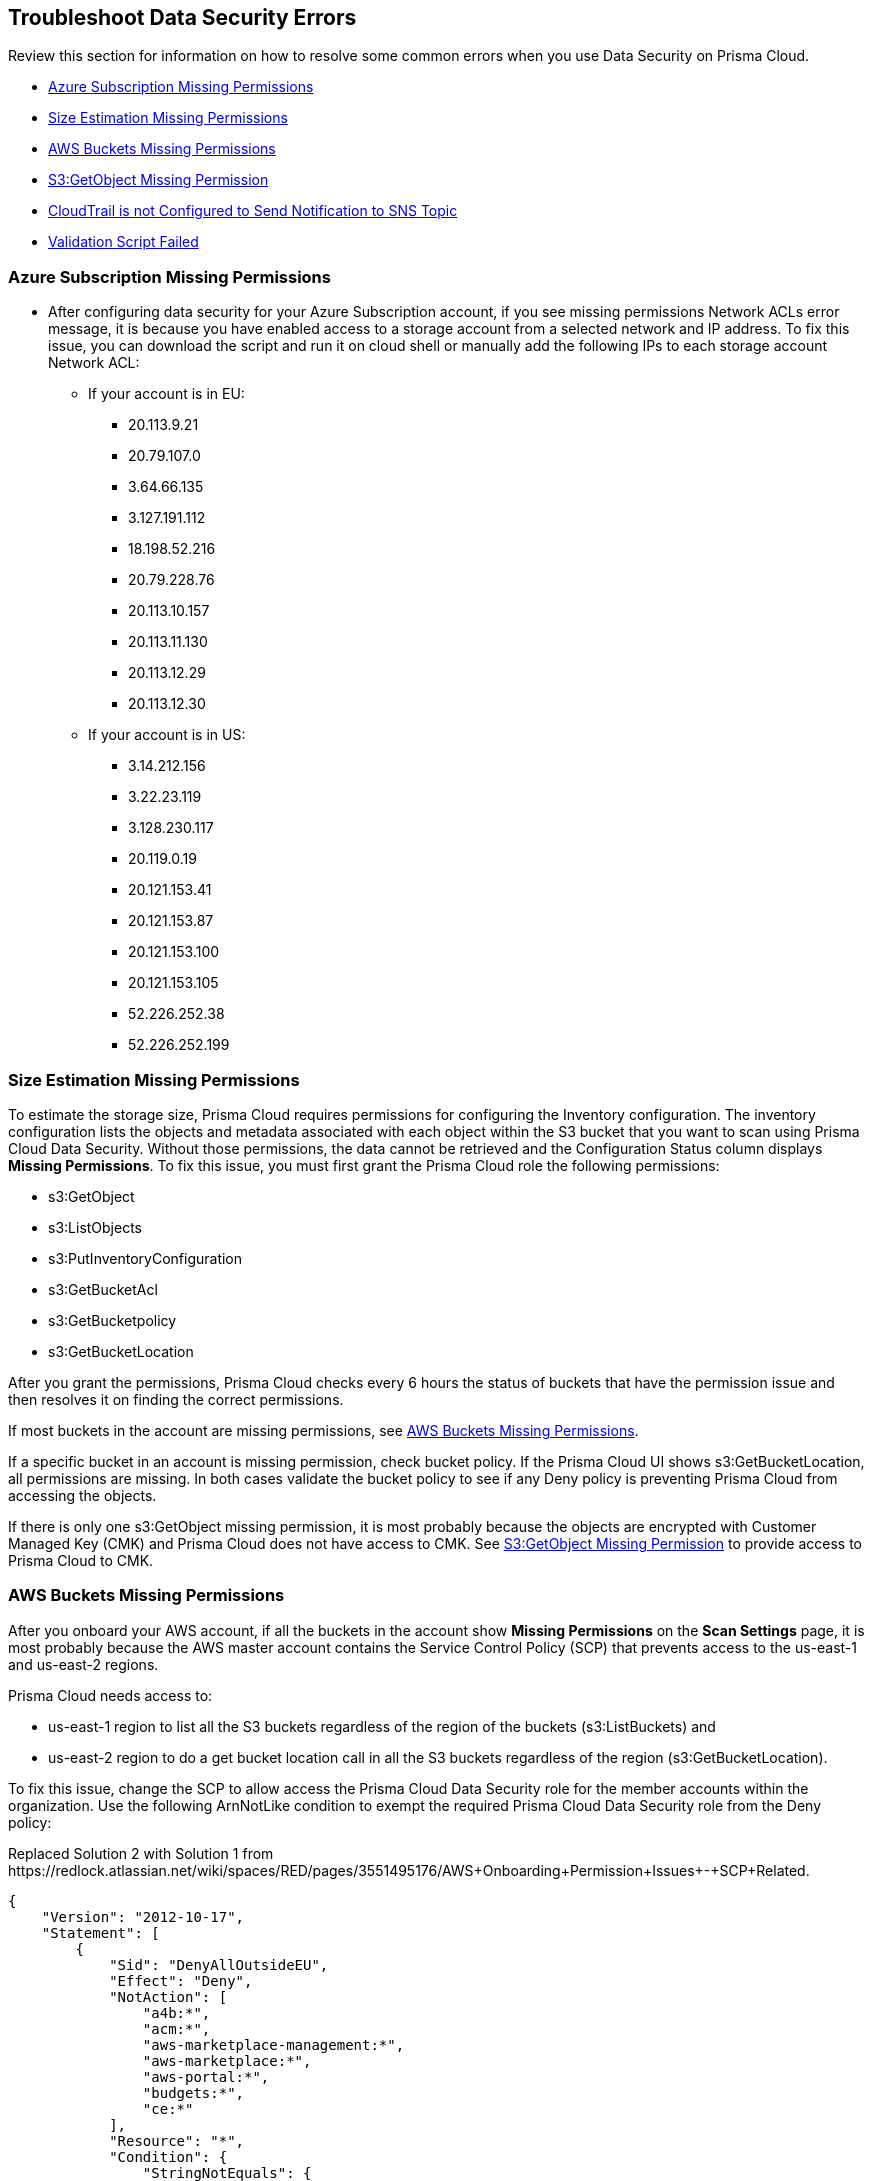 [#troubleshoot-data-security-errors]
== Troubleshoot Data Security Errors

Review this section for information on how to resolve some common errors when you use Data Security on Prisma Cloud.

* xref:#id8aaeabed-266f-4764-9cf7-b4c8dc402236[Azure Subscription Missing Permissions]
* xref:#ida16753bb-b91e-412d-b373-71ff3526d8e3[Size Estimation Missing Permissions] 
* xref:#idd0f04b2e-d9be-4c6f-9ba4-5b8fcdc03508[AWS Buckets Missing Permissions]
* xref:#id90152183-642d-497f-98f2-207017b98767[S3:GetObject Missing Permission]
* xref:#id67fafe2a-4289-4b2d-adfa-8a50c533d524[CloudTrail is not Configured to Send Notification to SNS Topic]
* xref:#id44152204-a48d-4824-8056-e1bffd8fc3ee[Validation Script Failed]


[#id8aaeabed-266f-4764-9cf7-b4c8dc402236]
=== Azure Subscription Missing Permissions

* After configuring data security for your Azure Subscription account, if you see missing permissions Network ACLs error message, it is because you have enabled access to a storage account from a selected network and IP address. To fix this issue, you can download the script and run it on cloud shell or manually add the following IPs to each storage account Network ACL:

** If your account is in EU:

*** 20.113.9.21
*** 20.79.107.0
*** 3.64.66.135
*** 3.127.191.112 
*** 18.198.52.216
*** 20.79.228.76
*** 20.113.10.157
*** 20.113.11.130
*** 20.113.12.29
*** 20.113.12.30

** If your account is in US:

*** 3.14.212.156
*** 3.22.23.119
*** 3.128.230.117
*** 20.119.0.19
*** 20.121.153.41
*** 20.121.153.87
*** 20.121.153.100
*** 20.121.153.105
*** 52.226.252.38
*** 52.226.252.199

[#ida16753bb-b91e-412d-b373-71ff3526d8e3]
=== Size Estimation Missing Permissions

To estimate the storage size, Prisma Cloud requires permissions for configuring the Inventory configuration. The inventory configuration lists the objects and metadata associated with each object within the S3 bucket that you want to scan using Prisma Cloud Data Security. Without those permissions, the data cannot be retrieved and the Configuration Status column displays *Missing Permissions*. To fix this issue, you must first grant the Prisma Cloud role the following permissions:

* s3:GetObject 
* s3:ListObjects
* s3:PutInventoryConfiguration 
* s3:GetBucketAcl 
* s3:GetBucketpolicy 
* s3:GetBucketLocation 

After you grant the permissions, Prisma Cloud checks every 6 hours the status of buckets that have the permission issue and then resolves it on finding the correct permissions.

If most buckets in the account are missing permissions, see xref:#idd0f04b2e-d9be-4c6f-9ba4-5b8fcdc03508[AWS Buckets Missing Permissions].

If a specific bucket in an account is missing permission, check bucket policy. If the Prisma Cloud UI shows s3:GetBucketLocation, all permissions are missing. In both cases validate the bucket policy to see if any Deny policy is preventing Prisma Cloud from accessing the objects.

If there is only one s3:GetObject missing permission, it is most probably because the objects are encrypted with Customer Managed Key (CMK) and Prisma Cloud does not have access to CMK. See xref:#id90152183-642d-497f-98f2-207017b98767[S3:GetObject Missing Permission] to provide access to Prisma Cloud to CMK.


[#idd0f04b2e-d9be-4c6f-9ba4-5b8fcdc03508]
=== AWS Buckets Missing Permissions

After you onboard your AWS account, if all the buckets in the account show *Missing Permissions* on the *Scan Settings* page, it is most probably because the AWS master account contains the Service Control Policy (SCP) that prevents access to the us-east-1 and us-east-2 regions.

Prisma Cloud needs access to:

* us-east-1 region to list all the S3 buckets regardless of the region of the buckets (s3:ListBuckets) and
* us-east-2 region to do a get bucket location call in all the S3 buckets regardless of the region (s3:GetBucketLocation).

To fix this issue, change the SCP to allow access the Prisma Cloud Data Security role for the member accounts within the organization. Use the following ArnNotLike condition to exempt the required Prisma Cloud Data Security role from the Deny policy:

+++<draft-comment>Replaced Solution 2 with Solution 1 from https://redlock.atlassian.net/wiki/spaces/RED/pages/3551495176/AWS+Onboarding+Permission+Issues+-+SCP+Related.</draft-comment>+++

----
{
    "Version": "2012-10-17",
    "Statement": [
        {
            "Sid": "DenyAllOutsideEU",
            "Effect": "Deny",
            "NotAction": [
                "a4b:*",
                "acm:*",
                "aws-marketplace-management:*",
                "aws-marketplace:*",
                "aws-portal:*",
                "budgets:*",
                "ce:*"
            ],
            "Resource": "*",
            "Condition": {
                "StringNotEquals": {
                    "aws:RequestedRegion": [
                        "eu-central-1",
                        "eu-west-1"
                    ]
                },
                "ArnNotLike": {
				"aws:PrincipalARN": [
						"arn:aws:iam::*:role/PrismaCloudStorageMemberReadRole"
					]
				}
            }
        }
    ]
}
----

See https://docs.aws.amazon.com/organizations/latest/userguide/orgs_manage_policies_scps_examples_general.html#example-scp-deny-region[Deny access to AWS based on the requested AWS Region] for more details.


[#id90152183-642d-497f-98f2-207017b98767]
=== S3:GetObject Missing Permission

The s3:GetObject missing permission is most probably because the objects in your S3 buckets are encrypted with Customer Managed Key (CMK) and Prisma Cloud does not have access to the CMK. To fix this issue, provide access to Prisma Cloud by following the steps listed below.

[NOTE]
====
The steps vary depending on whether the CMK is located within the same AWS account or a different one.
====

* When the CMK is in the same AWS account that you’re onboarding, the Prisma Cloud role needs additional permissions to access the key. Add the following statement to the Prisma Cloud role and update the resources array with all the CMK ARNs:
+
[userinput]
----
{
            "Sid": "AllowPrismaCloudToAccessKeys",
            "Effect": "Allow",
            "Action": [
                "kms:Encrypt",
                "kms:Decrypt",
                "kms:ReEncrypt*",
                "kms:GenerateDataKey*",
                "kms:DescribeKey"
            ],
            "Resource": ["arn:aws:kms:ap-south-123456789101:key/3269f3d0-1820-407f-b67e-73acdd9243f4"]}
----

* When the CMK is in a different AWS account than the one that you’re onboarding, you need to first add the following policy statement to all the CMKs that are used for encryption and update the *Principal AWS* field with the Prisma Cloud ARN:
+
[userinput]
----
{
            "Sid": "Allow use of the key",
            "Effect": "Allow",
            "Principal": {
                "AWS": "arn:aws:iam::726893731529:role/PrismaCloudReadOnlyRoleWithDLP"
            },
            "Action": [
                "kms:Encrypt",
                "kms:Decrypt",
                "kms:ReEncrypt*",
                "kms:GenerateDataKey*",
                "kms:DescribeKey"
            ],
            "Resource": "*"
}
----
+
PrismaCloudReadOnlyRoleWithDLP refers to the Prisma Cloud Role ARN that you added to enable Data Security on Prisma Cloud. This role needs additional permissions to access the key. Add the following statement to the Prisma Cloud role and update the resources array with all the CMK ARNs:
+
[userinput]
----
{
            "Sid": "AllowPrismaCloudToAccessKeys",
            "Effect": "Allow",
            "Action": [
                "kms:Encrypt",
                "kms:Decrypt",
                "kms:ReEncrypt*",
                "kms:GenerateDataKey*",
                "kms:DescribeKey"
            ],
            "Resource": ["arn:aws:kms:ap-south-123456789101:key/3269f3d0-1820-407f-b67e-73acdd9243f4"]}
----


[#id67fafe2a-4289-4b2d-adfa-8a50c533d524]
=== CloudTrail is not Configured to Send Notification to SNS Topic

After onboarding your cloud account on Prisma Cloud, if the connection to storage failed because of a CloudTrail configuration error, the following error displays:

image::troubleshoot-cloudtrail-sns.png[scale=30]

[VIDEO]
====
See Youtube https://www.youtube.com/watch?v=M6-wiyKVIq4[video] to fix the error.
====


[.task]
[#id44152204-a48d-4824-8056-e1bffd8fc3ee]
=== Validation Script Failed

While configuring *Forward Scan*, if the script fails on clicking *Validate Setup*, set up AWS CloudTrail & SNS manually to resolve this issue.

[.procedure]
. [[id58e1f9db-5bd3-4375-9bff-abca06b22872]]Setup AWS CloudTrail & SNS.

.. Create new CloudTrail or use an existing CloudTrail.
+
You can store AWS CloudTrail event logs within the S3 bucket in the same account that you are onboarding to Prisma Cloud for Data Security scanning. If you do not want to store AWS CloudTrail event logs within the S3 bucket in the same account, see xref:enable-data-security-module/add-a-common-s3-bucket-for-aws-cloudtrail.adoc#idb078f1dd-7c14-4890-be38-7237f2ea8534[Provide Prisma Cloud Role with Access to Common S3 Bucket].
+
[NOTE]
====
Prisma Cloud will not ingest CloudTrail buckets.
====
+
image::image47.png[scale=40]

.. Select *Write-only* events to save cost.
+
You can also exclude logs for AWS KMS actions, set Log AWS KMS events as *No* because it generates a large number of events and Prisma Cloud Data Security does not use this event data.
+
image::image19.png[scale=60]

.. *Select all S3 buckets in your account* or *Add S3 bucket* for only specific buckets.
+
[NOTE]
====
Select *Write* events only.

image::image55.png[scale=50]
====

.. Add your S3 bucket.
+
Create New or Use an existing S3 bucket.

.. Select *Advanced*.
+
image::image6.png[scale=50]

.. Select your SNS preferences.
+
*Send SNS notification for every log file delivery - Yes*, and select the SNS topic you created earlier when you created the stack. It was named PrismaCloudSNS in this example.
+
image::image44.png[scale=50]

.. Click *Create*.

.. Confirm that the CloudTrail bucket is created.
+
image::image32.png[scale=40]

.. https://docs.aws.amazon.com/awscloudtrail/latest/userguide/create-s3-bucket-policy-for-cloudtrail.html[Create bucket policy] to enable Prisma Cloud to read from your CloudTrail bucket.
+
image::image11.png[scale=60]

.. Click *Next*.

.. On Prisma Cloud, click *Validate Setup* and continue with https://docs.paloaltonetworks.com/prisma/prisma-cloud/prisma-cloud-admin/prisma-cloud-data-security/enable-data-security-module/add-a-new-aws-account[step 5] to enable Data Security on your AWS account.
